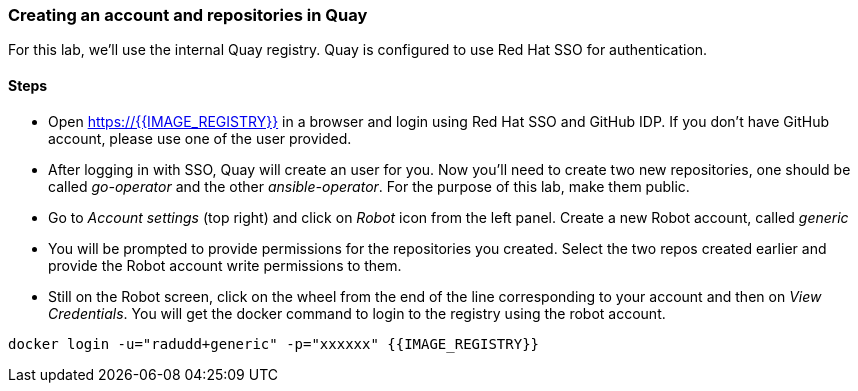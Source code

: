 ### Creating an account and repositories in Quay

For this lab, we'll use the internal Quay registry. Quay is configured to use Red Hat SSO for authentication.

#### Steps

* Open https://{{IMAGE_REGISTRY}} in a browser and login using Red Hat SSO and GitHub IDP. If you don't have GitHub account, please use one of the user provided.

* After logging in with SSO, Quay will create an user for you. Now you'll need to create two new repositories, one should be called _go-operator_ and the other _ansible-operator_. For the purpose of this lab, make them public.

* Go to _Account settings_ (top right) and click on _Robot_ icon from the left panel. Create a new Robot account, called _generic_

* You will be prompted to provide permissions for the repositories you created. Select the two repos created earlier and provide the Robot account write permissions to them.

* Still on the Robot screen, click on the wheel from the end of the line corresponding to your account and then on _View Credentials_. You will get the docker command to login to the registry using the robot account.

```
docker login -u="radudd+generic" -p="xxxxxx" {{IMAGE_REGISTRY}}
```
